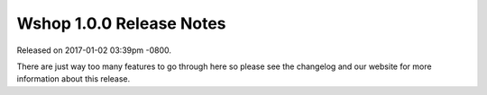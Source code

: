 Wshop 1.0.0 Release Notes
=========================

Released on 2017-01-02 03:39pm -0800.

There are just way too many features to go through
here so please see the changelog and our website
for more information about this release.
